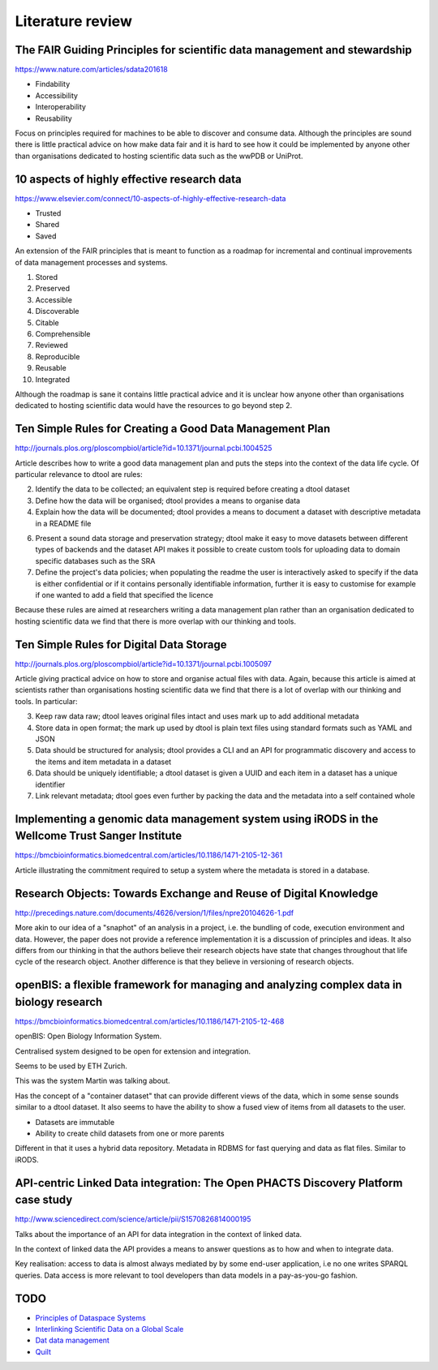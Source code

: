 Literature review
=================

The FAIR Guiding Principles for scientific data management and stewardship
--------------------------------------------------------------------------

https://www.nature.com/articles/sdata201618

- Findability
- Accessibility
- Interoperability
- Reusability

Focus on principles required for machines to be able to discover and consume
data.  Although the principles are sound there is little practical advice on
how make data fair and it is hard to see how it could be implemented by anyone
other than organisations dedicated to hosting scientific data such as the wwPDB
or UniProt.


10 aspects of highly effective research data
--------------------------------------------

https://www.elsevier.com/connect/10-aspects-of-highly-effective-research-data

- Trusted
- Shared
- Saved

An extension of the FAIR principles that is meant to function as a roadmap for
incremental and continual improvements of data management processes and
systems.

1. Stored
2. Preserved
3. Accessible
4. Discoverable
5. Citable
6. Comprehensible
7. Reviewed
8. Reproducible
9. Reusable
10. Integrated

Although the roadmap is sane it contains little practical advice and it is
unclear how anyone other than organisations dedicated to hosting scientific
data would have the resources to go beyond step 2.


Ten Simple Rules for Creating a Good Data Management Plan
---------------------------------------------------------

http://journals.plos.org/ploscompbiol/article?id=10.1371/journal.pcbi.1004525

Article describes how to write a good data management plan and puts the
steps into the context of the data life cycle. Of particular relevance to
dtool are rules:

2. Identify the data to be collected; an equivalent step is required before
   creating a dtool dataset

3. Define how the data will be organised; dtool provides a means to organise
   data

4. Explain how the data will be documented; dtool provides a means to document
   a dataset with descriptive metadata in a README file

6. Present a sound data storage and preservation strategy; dtool make it easy
   to move datasets between different types of backends and the dataset API
   makes it possible to create custom tools for uploading data to domain
   specific databases such as the SRA

7. Define the project's data policies; when populating the readme the user is
   interactively asked to specify if the data is either confidential or if it
   contains personally identifiable information, further it is easy to customise
   for example if one wanted to add a field that specified the licence

Because these rules are aimed at researchers writing a data management plan
rather than an organisation dedicated to hosting scientific data we find that
there is more overlap with our thinking and tools.


Ten Simple Rules for Digital Data Storage
-----------------------------------------

http://journals.plos.org/ploscompbiol/article?id=10.1371/journal.pcbi.1005097

Article giving practical advice on how to store and organise actual files with
data. Again, because this article is aimed at scientists rather than organisations
hosting scientific data we find that there is a lot of overlap with our thinking
and tools. In particular:

3. Keep raw data raw; dtool leaves original files intact and uses mark up to
   add additional metadata

4. Store data in open format; the mark up used by dtool is plain text files
   using standard formats such as YAML and JSON

5. Data should be structured for analysis; dtool provides a CLI and an API for
   programmatic discovery and access to the items and item metadata in a
   dataset

6. Data should be uniquely identifiable; a dtool dataset is given a UUID and
   each item in a dataset has a unique identifier

7. Link relevant metadata; dtool goes even further by packing the data and the
   metadata into a self contained whole


Implementing a genomic data management system using iRODS in the Wellcome Trust Sanger Institute
------------------------------------------------------------------------------------------------

https://bmcbioinformatics.biomedcentral.com/articles/10.1186/1471-2105-12-361

Article illustrating the commitment required to setup a system where the
metadata is stored in a database.


Research Objects: Towards Exchange and Reuse of Digital Knowledge
-----------------------------------------------------------------

http://precedings.nature.com/documents/4626/version/1/files/npre20104626-1.pdf

More akin to our idea of a "snaphot" of an analysis in a project, i.e.  the
bundling of code, execution environment and data. However, the paper does not
provide a reference implementation it is a discussion of principles and ideas.
It also differs from our thinking in that the authors believe their research
objects have state that changes throughout that life cycle of the research
object. Another difference is that they believe in versioning of research
objects.

openBIS: a flexible framework for managing and analyzing complex data in biology research
-----------------------------------------------------------------------------------------

https://bmcbioinformatics.biomedcentral.com/articles/10.1186/1471-2105-12-468

openBIS: Open Biology Information System.

Centralised system designed to be open for extension and integration.

Seems to be used by ETH Zurich.

This was the system Martin was talking about.

Has the concept of a "container dataset" that can provide different views of
the data, which in some sense sounds similar to a dtool dataset. It also seems
to have the ability to show a fused view of items from all datasets to the user.

- Datasets are immutable
- Ability to create child datasets from one or more parents

Different in that it uses a hybrid data repository. Metadata in RDBMS for fast
querying and data as flat files. Similar to iRODS.


API-centric Linked Data integration: The Open PHACTS Discovery Platform case study
----------------------------------------------------------------------------------

http://www.sciencedirect.com/science/article/pii/S1570826814000195

Talks about the importance of an API for data integration in the context of
linked data.

In the context of linked data the API provides a means to answer questions as
to how and when to integrate data.

Key realisation: access to data is almost always mediated by by some end-user
application, i.e no one writes SPARQL queries. Data access is more relevant to
tool developers than data models in a pay-as-you-go fashion.


TODO
----

- `Principles of Dataspace Systems <https://www.cs.ubc.ca/~rap/teaching/534P/2011/readings/dataspaces-pods.pdf>`_
- `Interlinking Scientific Data on a Global Scale <https://datascience.codata.org/articles/abstract/10.2481/dsj.GRDI-002/>`_
- `Dat data management <https://github.com/datproject/dat>`_
- `Quilt <https://quiltdata.com>`_
